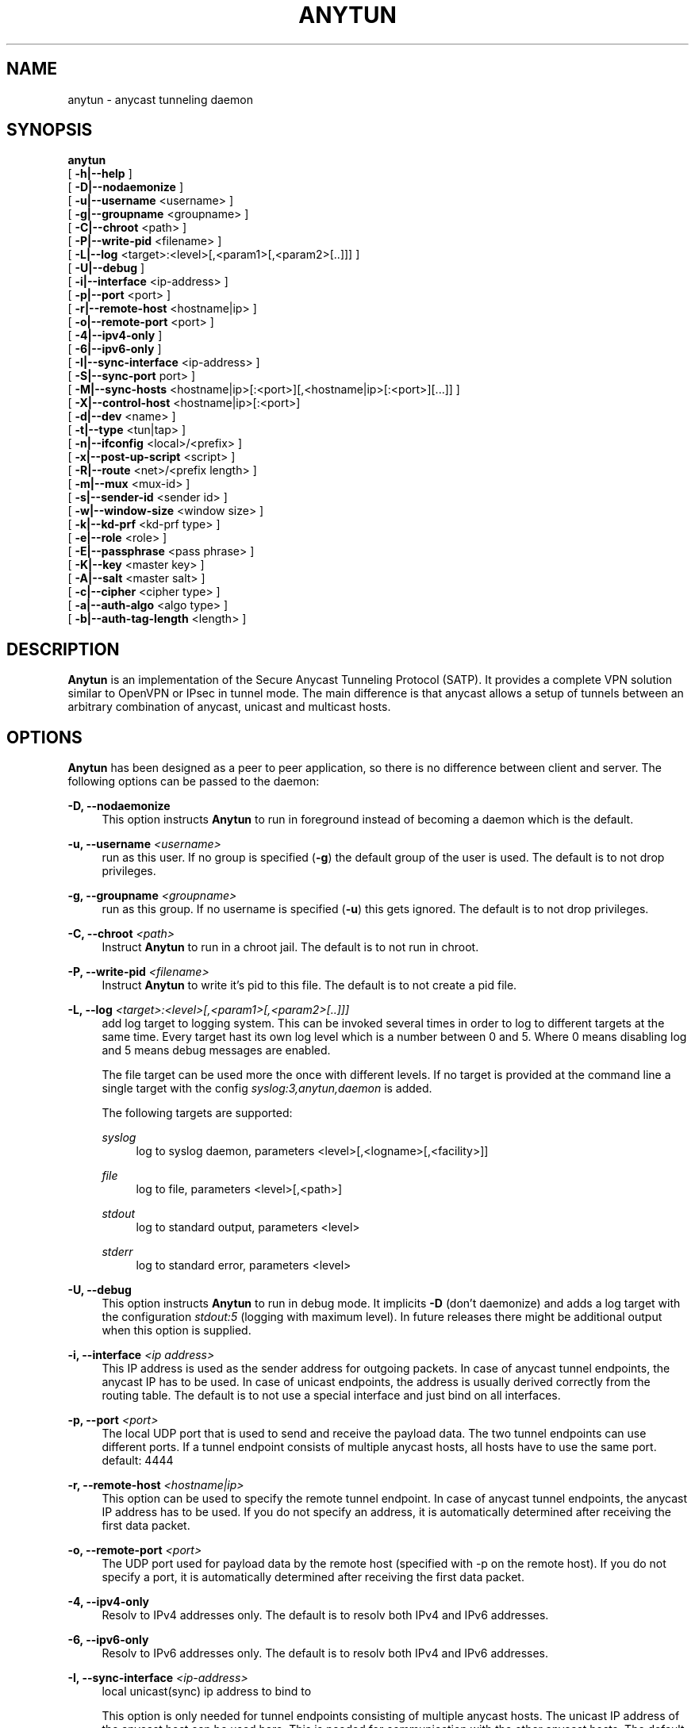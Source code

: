 '\" t
.\"     Title: anytun
.\"    Author: [see the "AUTHORS" section]
.\" Generator: DocBook XSL Stylesheets v1.79.1 <http://docbook.sf.net/>
.\"      Date: 01/06/2020
.\"    Manual: \ \&
.\"    Source: \ \&
.\"  Language: English
.\"
.TH "ANYTUN" "8" "01/06/2020" "\ \&" "\ \&"
.\" -----------------------------------------------------------------
.\" * Define some portability stuff
.\" -----------------------------------------------------------------
.\" ~~~~~~~~~~~~~~~~~~~~~~~~~~~~~~~~~~~~~~~~~~~~~~~~~~~~~~~~~~~~~~~~~
.\" http://bugs.debian.org/507673
.\" http://lists.gnu.org/archive/html/groff/2009-02/msg00013.html
.\" ~~~~~~~~~~~~~~~~~~~~~~~~~~~~~~~~~~~~~~~~~~~~~~~~~~~~~~~~~~~~~~~~~
.ie \n(.g .ds Aq \(aq
.el       .ds Aq '
.\" -----------------------------------------------------------------
.\" * set default formatting
.\" -----------------------------------------------------------------
.\" disable hyphenation
.nh
.\" disable justification (adjust text to left margin only)
.ad l
.\" -----------------------------------------------------------------
.\" * MAIN CONTENT STARTS HERE *
.\" -----------------------------------------------------------------
.SH "NAME"
anytun \- anycast tunneling daemon
.SH "SYNOPSIS"
.sp
.nf
\fBanytun\fR
  [ \fB\-h|\-\-help\fR ]
  [ \fB\-D|\-\-nodaemonize\fR ]
  [ \fB\-u|\-\-username\fR <username> ]
  [ \fB\-g|\-\-groupname\fR <groupname> ]
  [ \fB\-C|\-\-chroot\fR <path> ]
  [ \fB\-P|\-\-write\-pid\fR <filename> ]
  [ \fB\-L|\-\-log\fR <target>:<level>[,<param1>[,<param2>[\&.\&.]]] ]
  [ \fB\-U|\-\-debug\fR ]
  [ \fB\-i|\-\-interface\fR <ip\-address> ]
  [ \fB\-p|\-\-port\fR <port> ]
  [ \fB\-r|\-\-remote\-host\fR <hostname|ip> ]
  [ \fB\-o|\-\-remote\-port\fR <port> ]
  [ \fB\-4|\-\-ipv4\-only\fR ]
  [ \fB\-6|\-\-ipv6\-only\fR ]
  [ \fB\-I|\-\-sync\-interface\fR <ip\-address> ]
  [ \fB\-S|\-\-sync\-port\fR port> ]
  [ \fB\-M|\-\-sync\-hosts\fR <hostname|ip>[:<port>][,<hostname|ip>[:<port>][\&.\&.\&.]] ]
  [ \fB\-X|\-\-control\-host\fR <hostname|ip>[:<port>]
  [ \fB\-d|\-\-dev\fR <name> ]
  [ \fB\-t|\-\-type\fR <tun|tap> ]
  [ \fB\-n|\-\-ifconfig\fR <local>/<prefix> ]
  [ \fB\-x|\-\-post\-up\-script\fR <script> ]
  [ \fB\-R|\-\-route\fR <net>/<prefix length> ]
  [ \fB\-m|\-\-mux\fR <mux\-id> ]
  [ \fB\-s|\-\-sender\-id\fR <sender id> ]
  [ \fB\-w|\-\-window\-size\fR <window size> ]
  [ \fB\-k|\-\-kd\-prf\fR <kd\-prf type> ]
  [ \fB\-e|\-\-role\fR <role> ]
  [ \fB\-E|\-\-passphrase\fR <pass phrase> ]
  [ \fB\-K|\-\-key\fR <master key> ]
  [ \fB\-A|\-\-salt\fR <master salt> ]
  [ \fB\-c|\-\-cipher\fR <cipher type> ]
  [ \fB\-a|\-\-auth\-algo\fR <algo type> ]
  [ \fB\-b|\-\-auth\-tag\-length\fR <length> ]
.fi
.SH "DESCRIPTION"
.sp
\fBAnytun\fR is an implementation of the Secure Anycast Tunneling Protocol (SATP)\&. It provides a complete VPN solution similar to OpenVPN or IPsec in tunnel mode\&. The main difference is that anycast allows a setup of tunnels between an arbitrary combination of anycast, unicast and multicast hosts\&.
.SH "OPTIONS"
.sp
\fBAnytun\fR has been designed as a peer to peer application, so there is no difference between client and server\&. The following options can be passed to the daemon:
.PP
\fB\-D, \-\-nodaemonize\fR
.RS 4
This option instructs
\fBAnytun\fR
to run in foreground instead of becoming a daemon which is the default\&.
.RE
.PP
\fB\-u, \-\-username \fR\fB\fI<username>\fR\fR
.RS 4
run as this user\&. If no group is specified (\fB\-g\fR) the default group of the user is used\&. The default is to not drop privileges\&.
.RE
.PP
\fB\-g, \-\-groupname \fR\fB\fI<groupname>\fR\fR
.RS 4
run as this group\&. If no username is specified (\fB\-u\fR) this gets ignored\&. The default is to not drop privileges\&.
.RE
.PP
\fB\-C, \-\-chroot \fR\fB\fI<path>\fR\fR
.RS 4
Instruct
\fBAnytun\fR
to run in a chroot jail\&. The default is to not run in chroot\&.
.RE
.PP
\fB\-P, \-\-write\-pid \fR\fB\fI<filename>\fR\fR
.RS 4
Instruct
\fBAnytun\fR
to write it\(cqs pid to this file\&. The default is to not create a pid file\&.
.RE
.PP
\fB\-L, \-\-log \fR\fB\fI<target>:<level>[,<param1>[,<param2>[\&.\&.]]]\fR\fR
.RS 4
add log target to logging system\&. This can be invoked several times in order to log to different targets at the same time\&. Every target hast its own log level which is a number between 0 and 5\&. Where 0 means disabling log and 5 means debug messages are enabled\&.

The file target can be used more the once with different levels\&. If no target is provided at the command line a single target with the config
\fIsyslog:3,anytun,daemon\fR
is added\&.

The following targets are supported:
.PP
\fIsyslog\fR
.RS 4
log to syslog daemon, parameters <level>[,<logname>[,<facility>]]
.RE
.PP
\fIfile\fR
.RS 4
log to file, parameters <level>[,<path>]
.RE
.PP
\fIstdout\fR
.RS 4
log to standard output, parameters <level>
.RE
.PP
\fIstderr\fR
.RS 4
log to standard error, parameters <level>
.RE
.RE
.PP
\fB\-U, \-\-debug\fR
.RS 4
This option instructs
\fBAnytun\fR
to run in debug mode\&. It implicits
\fB\-D\fR
(don\(cqt daemonize) and adds a log target with the configuration
\fIstdout:5\fR
(logging with maximum level)\&. In future releases there might be additional output when this option is supplied\&.
.RE
.PP
\fB\-i, \-\-interface \fR\fB\fI<ip address>\fR\fR
.RS 4
This IP address is used as the sender address for outgoing packets\&. In case of anycast tunnel endpoints, the anycast IP has to be used\&. In case of unicast endpoints, the address is usually derived correctly from the routing table\&. The default is to not use a special interface and just bind on all interfaces\&.
.RE
.PP
\fB\-p, \-\-port \fR\fB\fI<port>\fR\fR
.RS 4
The local UDP port that is used to send and receive the payload data\&. The two tunnel endpoints can use different ports\&. If a tunnel endpoint consists of multiple anycast hosts, all hosts have to use the same port\&. default: 4444
.RE
.PP
\fB\-r, \-\-remote\-host \fR\fB\fI<hostname|ip>\fR\fR
.RS 4
This option can be used to specify the remote tunnel endpoint\&. In case of anycast tunnel endpoints, the anycast IP address has to be used\&. If you do not specify an address, it is automatically determined after receiving the first data packet\&.
.RE
.PP
\fB\-o, \-\-remote\-port \fR\fB\fI<port>\fR\fR
.RS 4
The UDP port used for payload data by the remote host (specified with \-p on the remote host)\&. If you do not specify a port, it is automatically determined after receiving the first data packet\&.
.RE
.PP
\fB\-4, \-\-ipv4\-only\fR
.RS 4
Resolv to IPv4 addresses only\&. The default is to resolv both IPv4 and IPv6 addresses\&.
.RE
.PP
\fB\-6, \-\-ipv6\-only\fR
.RS 4
Resolv to IPv6 addresses only\&. The default is to resolv both IPv4 and IPv6 addresses\&.
.RE
.PP
\fB\-I, \-\-sync\-interface \fR\fB\fI<ip\-address>\fR\fR
.RS 4
local unicast(sync) ip address to bind to

This option is only needed for tunnel endpoints consisting of multiple anycast hosts\&. The unicast IP address of the anycast host can be used here\&. This is needed for communication with the other anycast hosts\&. The default is to not use a special interface and just bind on all interfaces\&. However this is only the case if synchronisation is active see
\fB\-\-sync\-port\fR\&.
.RE
.PP
\fB\-S, \-\-sync\-port \fR\fB\fI<port>\fR\fR
.RS 4
local unicast(sync) port to bind to

This option is only needed for tunnel endpoints consisting of multiple anycast hosts\&. This port is used by anycast hosts to synchronize information about tunnel endpoints\&. No payload data is transmitted via this port\&. By default the synchronisation is disabled an therefore the port is kept empty\&.

It is possible to obtain a list of active connections by telnetting into this port\&. This port is read\-only and unprotected by default\&. It is advised to protect this port using firewall rules and, eventually, IPsec\&.
.RE
.PP
\fB\-M, \-\-sync\-hosts \fR\fB\fI<hostname|ip>[:<port>],[<hostname|ip>[:<port>][\&...]]\fR\fR
.RS 4
remote hosts to sync with

This option is only needed for tunnel endpoints consisting of multiple anycast hosts\&. Here, one has to specify all unicast IP addresses of all other anycast hosts that comprise the anycast tunnel endpoint\&. By default synchronisation is disabled and therefore this is empty\&. Mind that the port can be omitted in which case port 2323 is used\&. If you want to specify an ipv6 address and a port you have to use [ and ] to separate the address from the port, eg\&.: [::1]:1234\&. If you want to use the default port [ and ] can be omitted\&.
.RE
.PP
\fB\-X, \-\-control\-host \fR\fB\fI<hostname|ip>[:<port>]\fR\fR
.RS 4
fetch the config from this host\&. The default is not to use a control host and therefore this is empty\&. Mind that the port can be omitted in which case port 2323 is used\&. If you want to specify an ipv6 address and a port you have to use [ and ] to separate the address from the port, eg\&.: [::1]:1234\&. If you want to use the default port [ and ] can be omitted\&.
.RE
.PP
\fB\-d, \-\-dev \fR\fB\fI<name>\fR\fR
.RS 4
device name

By default, tapN is used for Ethernet tunnel interfaces, and tunN for IP tunnels, respectively\&. This option can be used to manually override these defaults\&.
.RE
.PP
\fB\-t, \-\-type \fR\fB\fI<tun|tap>\fR\fR
.RS 4
device type

Type of the tunnels to create\&. Use tap for Ethernet tunnels, tun for IP tunnels\&.
.RE
.PP
\fB\-n, \-\-ifconfig \fR\fB\fI<local>/<prefix>\fR\fR
.RS 4
The local IP address and prefix length\&. The remote tunnel endpoint has to use a different IP address in the same subnet\&.
.PP
\fI<local>\fR
.RS 4
the local IP address for the tun/tap device
.RE
.PP
\fI<prefix>\fR
.RS 4
the prefix length of the network
.RE
.RE
.PP
\fB\-x, \-\-post\-up\-script \fR\fB\fI<script>\fR\fR
.RS 4
This option instructs
\fBAnytun\fR
to run this script after the interface is created\&. By default no script will be executed\&.
.RE
.PP
\fB\-R, \-\-route \fR\fB\fI<net>/<prefix length>\fR\fR
.RS 4
add a route to connection\&. This can be invoked several times\&.
.RE
.PP
\fB\-m, \-\-mux \fR\fB\fI<mux\-id>\fR\fR
.RS 4
the multiplex id to use\&. default: 0
.RE
.PP
\fB\-s, \-\-sender\-id \fR\fB\fI<sender id>\fR\fR
.RS 4
Each anycast tunnel endpoint needs a unique sender id (1, 2, 3, \&...)\&. It is needed to distinguish the senders in case of replay attacks\&. This option can be ignored on unicast endpoints\&. default: 0
.RE
.PP
\fB\-w, \-\-window\-size \fR\fB\fI<window size>\fR\fR
.RS 4
seqence window size

Sometimes, packets arrive out of order on the receiver side\&. This option defines the size of a list of received packets\*(Aq sequence numbers\&. If, according to this list, a received packet has been previously received or has been transmitted in the past, and is therefore not in the list anymore, this is interpreted as a replay attack and the packet is dropped\&. A value of 0 deactivates this list and, as a consequence, the replay protection employed by filtering packets according to their secuence number\&. By default the sequence window is disabled and therefore a window size of 0 is used\&.
.RE
.PP
\fB\-k, \-\-kd\(emprf \fR\fB\fI<kd\-prf type>\fR\fR
.RS 4
key derivation pseudo random function

The pseudo random function which is used for calculating the session keys and session salt\&.

Possible values:
.PP
\fInull\fR
.RS 4
no random function, keys and salt are set to 0\&.\&.00
.RE
.PP
\fIaes\-ctr\fR
.RS 4
AES in counter mode with 128 Bits, default value
.RE
.PP
\fIaes\-ctr\-128\fR
.RS 4
AES in counter mode with 128 Bits
.RE
.PP
\fIaes\-ctr\-192\fR
.RS 4
AES in counter mode with 192 Bits
.RE
.PP
\fIaes\-ctr\-256\fR
.RS 4
AES in counter mode with 256 Bits
.RE
.RE
.PP
\fB\-e, \-\-role \fR\fB\fI<role>\fR\fR
.RS 4
SATP uses different session keys for inbound and outbound traffic\&. The role parameter is used to determine which keys to use for outbound or inbound packets\&. On both sides of a vpn connection different roles have to be used\&. Possible values are
\fIleft\fR
and
\fIright\fR\&. You may also use
\fIalice\fR
or
\fIserver\fR
as a replacement for
\fIleft\fR
and
\fIbob\fR
or
\fIclient\fR
as a replacement for
\fIright\fR\&. By default
\fIleft\fR
is used\&.
.RE
.PP
\fB\-E, \-\-passphrase \fR\fB\fI<passphrase>\fR\fR
.RS 4
This passphrase is used to generate the master key and master salt\&. For the master key the last n bits of the SHA256 digest of the passphrase (where n is the length of the master key in bits) is used\&. The master salt gets generated with the SHA1 digest\&. You may force a specific key and or salt by using
\fB\-\-key\fR
and
\fB\-\-salt\fR\&.
.RE
.PP
\fB\-K, \-\-key \fR\fB\fI<master key>\fR\fR
.RS 4
master key to use for key derivation

Master key in hexadecimal notation, e\&.g\&. 01a2b3c4d5e6f708a9b0cadbecfd0fa1, with a mandatory length of 32, 48 or 64 characters (128, 192 or 256 bits)\&.
.RE
.PP
\fB\-A, \-\-salt \fR\fB\fI<master salt>\fR\fR
.RS 4
master salt to use for key derivation

Master salt in hexadecimal notation, e\&.g\&. 01a2b3c4d5e6f708a9b0cadbecfd, with a mandatory length of 28 characters (14 bytes)\&.
.RE
.PP
\fB\-c, \-\-cipher \fR\fB\fI<cipher type>\fR\fR
.RS 4
payload encryption algorithm

Encryption algorithm used for encrypting the payload

Possible values:
.PP
\fInull\fR
.RS 4
no encryption
.RE
.PP
\fIaes\-ctr\fR
.RS 4
AES in counter mode with 128 Bits, default value
.RE
.PP
\fIaes\-ctr\-128\fR
.RS 4
AES in counter mode with 128 Bits
.RE
.PP
\fIaes\-ctr\-192\fR
.RS 4
AES in counter mode with 192 Bits
.RE
.PP
\fIaes\-ctr\-256\fR
.RS 4
AES in counter mode with 256 Bits
.RE
.RE
.PP
\fB\-a, \-\-auth\-algo \fR\fB\fI<algo type>\fR\fR
.RS 4
message authentication algorithm

This option sets the message authentication algorithm\&.

If HMAC\-SHA1 is used, the packet length is increased\&. The additional bytes contain the authentication data\&. see
\fB\-\-auth\-tag\-length\fR
for more info\&.

Possible values:
.PP
\fInull\fR
.RS 4
no message authentication
.RE
.PP
\fIsha1\fR
.RS 4
HMAC\-SHA1, default value
.RE
.RE
.PP
\fB\-b, \-\-auth\-tag\-length \fR\fB\fI<length>\fR\fR
.RS 4
The number of bytes to use for the auth tag\&. This value defaults to 10 bytes unless the
\fInull\fR
auth algo is used in which case it defaults to 0\&.
.RE
.SH "EXAMPLES"
.SS "P2P Setup between two unicast enpoints:"
.sp
.it 1 an-trap
.nr an-no-space-flag 1
.nr an-break-flag 1
.br
.ps +1
\fBHost A:\fR
.RS 4
.sp
anytun \-r hostb\&.example\&.com \-t tun \-n 192\&.168\&.123\&.1/30 \-c aes\-ctr\-256 \-k aes\-ctr\-256 \e \-E have_a_very_safe_and_productive_day \-e left
.RE
.sp
.it 1 an-trap
.nr an-no-space-flag 1
.nr an-break-flag 1
.br
.ps +1
\fBHost B:\fR
.RS 4
.sp
anytun \-r hosta\&.example\&.com \-t tun \-n 192\&.168\&.123\&.2/30 \-c aes\-ctr\-256 \-k aes\-ctr\-256 \e \-E have_a_very_safe_and_productive_day \-e right
.RE
.SS "One unicast and one anycast tunnel endpoint:"
.sp
.it 1 an-trap
.nr an-no-space-flag 1
.nr an-break-flag 1
.br
.ps +1
\fBUnicast tunnel endpoint:\fR
.RS 4
.sp
anytun \-r anycast\&.anytun\&.org \-d anytun0 \-t tun \-n 192\&.0\&.2\&.2/30 \-a null \-c null \-w 0 \-e client
.RE
.sp
.it 1 an-trap
.nr an-no-space-flag 1
.nr an-break-flag 1
.br
.ps +1
\fBAnycast tunnel endpoints:\fR
.RS 4
.sp
On the host with unicast hostname unicast1\&.anycast\&.anytun\&.org and anycast hostname anycast\&.anytun\&.org:
.sp
.if n \{\
.RS 4
.\}
.nf
# anytun \-i anycast\&.anytun\&.org \-d anytun0 \-t tun \-n 192\&.0\&.2\&.1/30 \-a null \-c null \-w 0 \-e server \e
         \-S 2342 \-M unicast2\&.anycast\&.anytun\&.org:2342,unicast3\&.anycast\&.anytun\&.org:2342
.fi
.if n \{\
.RE
.\}
.sp
On the host with unicast hostname unicast2\&.anycast\&.anytun\&.org and anycast hostname anycast\&.anytun\&.org:
.sp
.if n \{\
.RS 4
.\}
.nf
# anytun \-i anycast\&.anytun\&.org \-d anytun0 \-t tun \-n 192\&.0\&.2\&.1/30 \-a null \-c null \-w 0 \-e server \e
         \-S 2342 \-M unicast1\&.anycast\&.anytun\&.org:2342,unicast3\&.anycast\&.anytun\&.org:2342
.fi
.if n \{\
.RE
.\}
.sp
On the host with unicast hostname unicast3\&.anycast\&.anytun\&.org and anycast hostname anycast\&.anytun\&.org:
.sp
.if n \{\
.RS 4
.\}
.nf
# anytun \-i anycast\&.anytun\&.org \-d anytun0 \-t tun \-n 192\&.0\&.2\&.1/30 \-a null \-c null \-w 0 \-e server \e
         \-S 2342 \-M unicast1\&.anycast\&.anytun\&.org:2342,unicast2\&.anycast\&.anytun\&.org:2342
.fi
.if n \{\
.RE
.\}
.sp
For more sophisticated examples (like multiple unicast endpoints to one anycast tunnel endpoint) please consult the man page of anytun\-config(8)\&.
.RE
.SH "BUGS"
.sp
Most likely there are some bugs in \fBAnytun\fR\&. If you find a bug, please let the developers know at satp@anytun\&.org\&. Of course, patches are preferred\&.
.SH "SEE ALSO"
.sp
anytun\-config(8), anytun\-controld(8), anytun\-showtables(8)
.SH "AUTHORS"
.sp
Othmar Gsenger <otti@anytun\&.org> Erwin Nindl <nine@anytun\&.org> Christian Pointner <equinox@anytun\&.org>
.SH "RESOURCES"
.sp
Main web site: http://www\&.anytun\&.org/
.SH "COPYING"
.sp
Copyright (C) 2007\-2014 Markus Grüneis, Othmar Gsenger, Erwin Nindl and Christian Pointner\&. This program is free software: you can redistribute it and/or modify it under the terms of the GNU General Public License as published by the Free Software Foundation, either version 3 of the License, or any later version\&.
